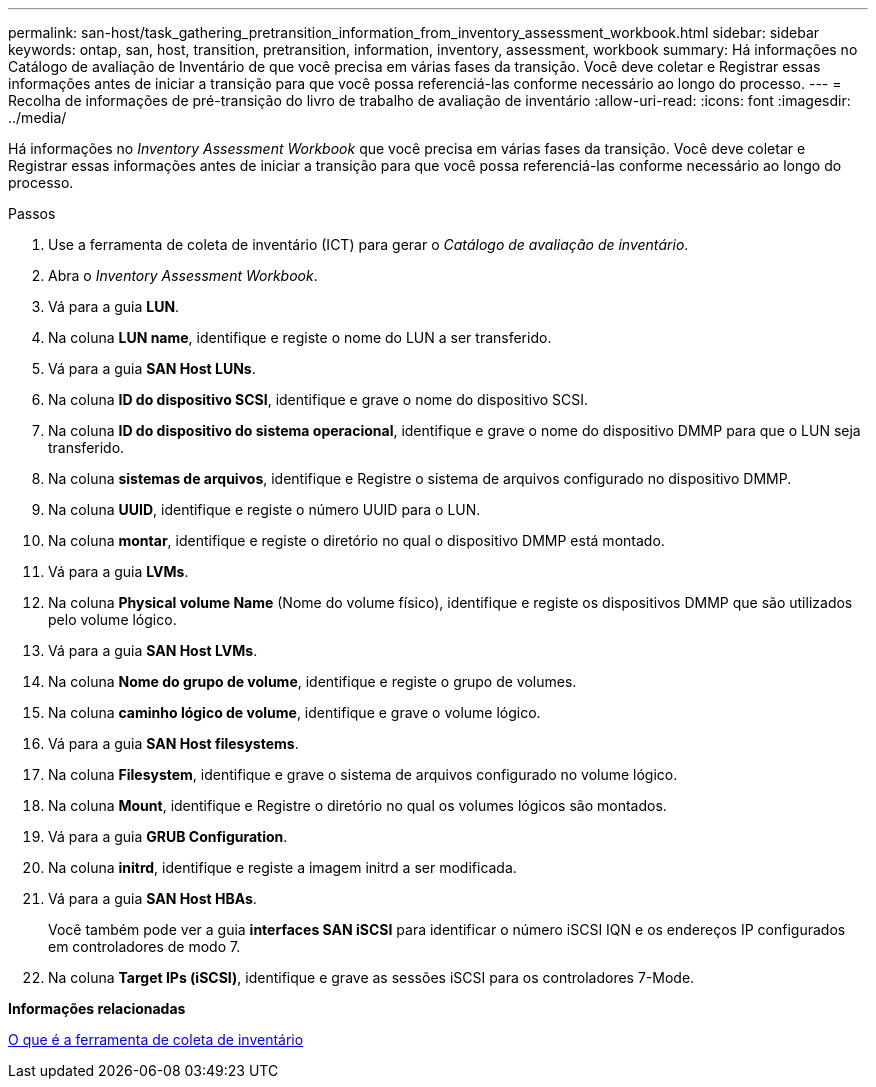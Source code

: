 ---
permalink: san-host/task_gathering_pretransition_information_from_inventory_assessment_workbook.html 
sidebar: sidebar 
keywords: ontap, san, host, transition, pretransition, information, inventory, assessment, workbook 
summary: Há informações no Catálogo de avaliação de Inventário de que você precisa em várias fases da transição. Você deve coletar e Registrar essas informações antes de iniciar a transição para que você possa referenciá-las conforme necessário ao longo do processo. 
---
= Recolha de informações de pré-transição do livro de trabalho de avaliação de inventário
:allow-uri-read: 
:icons: font
:imagesdir: ../media/


[role="lead"]
Há informações no _Inventory Assessment Workbook_ que você precisa em várias fases da transição. Você deve coletar e Registrar essas informações antes de iniciar a transição para que você possa referenciá-las conforme necessário ao longo do processo.

.Passos
. Use a ferramenta de coleta de inventário (ICT) para gerar o _Catálogo de avaliação de inventário_.
. Abra o _Inventory Assessment Workbook_.
. Vá para a guia *LUN*.
. Na coluna *LUN name*, identifique e registe o nome do LUN a ser transferido.
. Vá para a guia *SAN Host LUNs*.
. Na coluna *ID do dispositivo SCSI*, identifique e grave o nome do dispositivo SCSI.
. Na coluna *ID do dispositivo do sistema operacional*, identifique e grave o nome do dispositivo DMMP para que o LUN seja transferido.
. Na coluna *sistemas de arquivos*, identifique e Registre o sistema de arquivos configurado no dispositivo DMMP.
. Na coluna *UUID*, identifique e registe o número UUID para o LUN.
. Na coluna *montar*, identifique e registe o diretório no qual o dispositivo DMMP está montado.
. Vá para a guia *LVMs*.
. Na coluna *Physical volume Name* (Nome do volume físico), identifique e registe os dispositivos DMMP que são utilizados pelo volume lógico.
. Vá para a guia *SAN Host LVMs*.
. Na coluna *Nome do grupo de volume*, identifique e registe o grupo de volumes.
. Na coluna *caminho lógico de volume*, identifique e grave o volume lógico.
. Vá para a guia *SAN Host filesystems*.
. Na coluna *Filesystem*, identifique e grave o sistema de arquivos configurado no volume lógico.
. Na coluna *Mount*, identifique e Registre o diretório no qual os volumes lógicos são montados.
. Vá para a guia *GRUB Configuration*.
. Na coluna *initrd*, identifique e registe a imagem initrd a ser modificada.
. Vá para a guia *SAN Host HBAs*.
+
Você também pode ver a guia *interfaces SAN iSCSI* para identificar o número iSCSI IQN e os endereços IP configurados em controladores de modo 7.

. Na coluna *Target IPs (iSCSI)*, identifique e grave as sessões iSCSI para os controladores 7-Mode.


*Informações relacionadas*

xref:concept_what_the_inventory_collect_tool_is.adoc[O que é a ferramenta de coleta de inventário]

